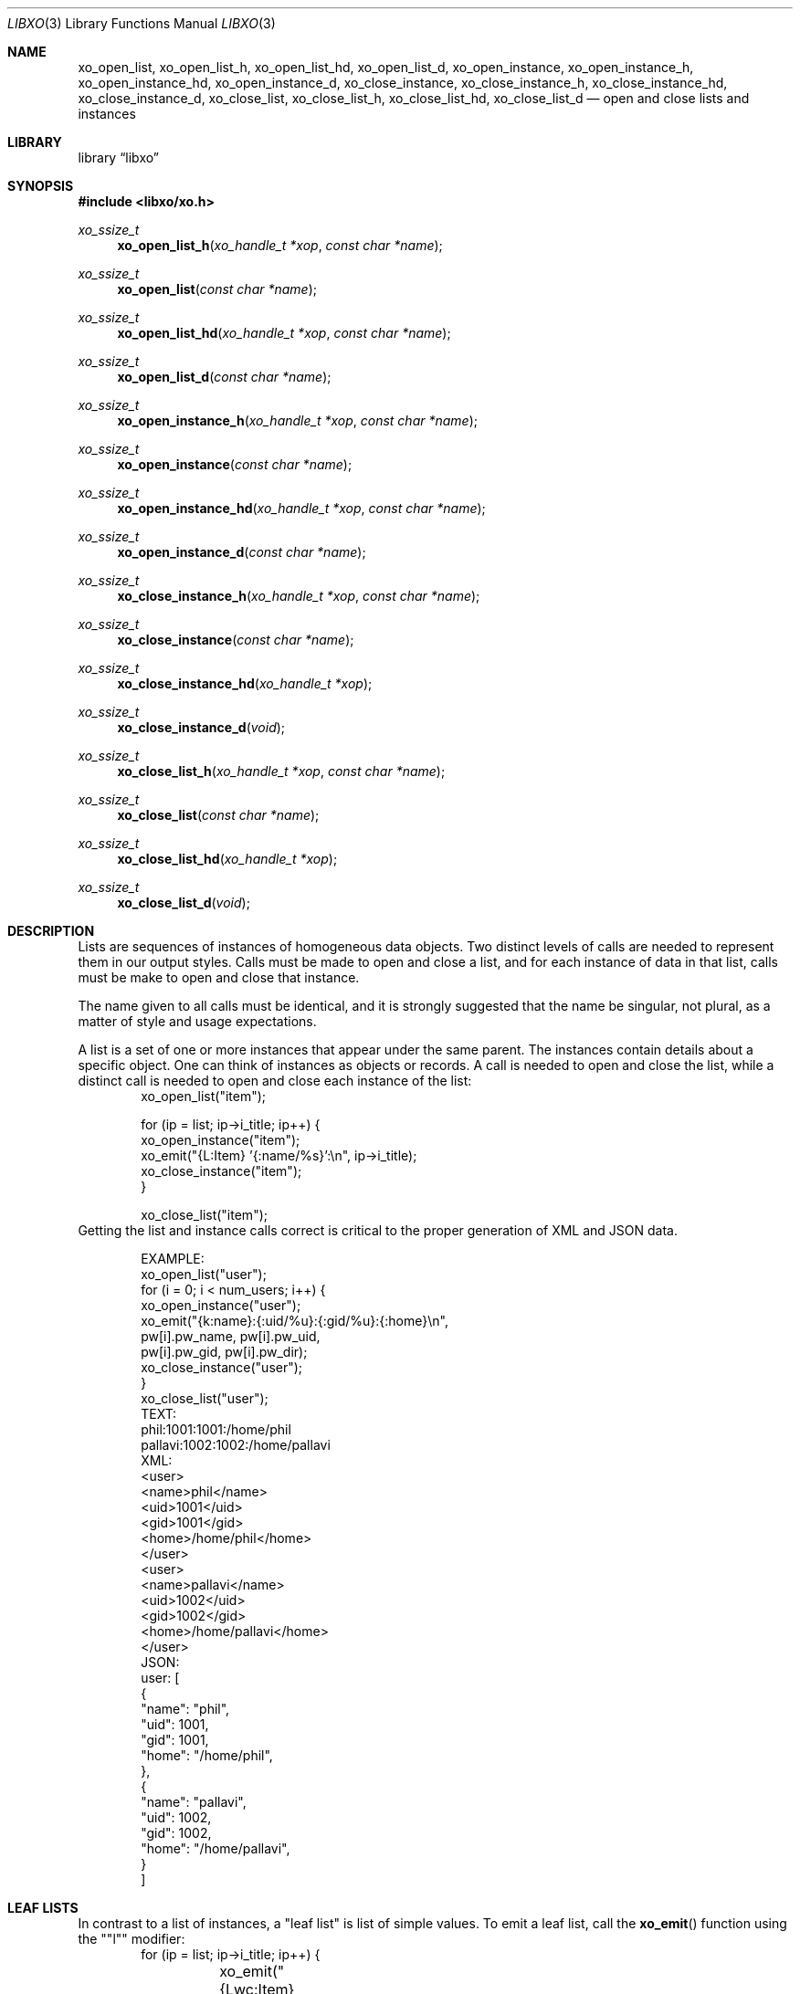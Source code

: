.\" #
.\" # Copyright (c) 2014, Juniper Networks, Inc.
.\" # All rights reserved.
.\" # This SOFTWARE is licensed under the LICENSE provided in the
.\" # ../Copyright file. By downloading, installing, copying, or
.\" # using the SOFTWARE, you agree to be bound by the terms of that
.\" # LICENSE.
.\" # Phil Shafer, July 2014
.\"
.Dd February 9, 2024
.Dt LIBXO 3
.Os
.Sh NAME
.Nm xo_open_list , xo_open_list_h , xo_open_list_hd , xo_open_list_d ,
.Nm xo_open_instance , xo_open_instance_h , xo_open_instance_hd , xo_open_instance_d ,
.Nm xo_close_instance , xo_close_instance_h , xo_close_instance_hd , xo_close_instance_d ,
.Nm xo_close_list , xo_close_list_h , xo_close_list_hd , xo_close_list_d
.Nd open and close lists and instances
.Sh LIBRARY
.Lb libxo
.Sh SYNOPSIS
.In libxo/xo.h
.Ft xo_ssize_t
.Fn xo_open_list_h "xo_handle_t *xop" "const char *name"
.Ft xo_ssize_t
.Fn xo_open_list "const char *name"
.Ft xo_ssize_t
.Fn xo_open_list_hd "xo_handle_t *xop" "const char *name"
.Ft xo_ssize_t
.Fn xo_open_list_d "const char *name"
.Ft xo_ssize_t
.Fn xo_open_instance_h "xo_handle_t *xop" "const char *name"
.Ft xo_ssize_t
.Fn xo_open_instance "const char *name"
.Ft xo_ssize_t
.Fn xo_open_instance_hd "xo_handle_t *xop" "const char *name"
.Ft xo_ssize_t
.Fn xo_open_instance_d "const char *name"
.Ft xo_ssize_t
.Fn xo_close_instance_h "xo_handle_t *xop" "const char *name"
.Ft xo_ssize_t
.Fn xo_close_instance "const char *name"
.Ft xo_ssize_t
.Fn xo_close_instance_hd "xo_handle_t *xop"
.Ft xo_ssize_t
.Fn xo_close_instance_d "void"
.Ft xo_ssize_t
.Fn xo_close_list_h "xo_handle_t *xop" "const char *name"
.Ft xo_ssize_t
.Fn xo_close_list "const char *name"
.Ft xo_ssize_t
.Fn xo_close_list_hd "xo_handle_t *xop"
.Ft xo_ssize_t
.Fn xo_close_list_d "void"
.Sh DESCRIPTION
Lists are sequences of instances of homogeneous data objects.
Two
distinct levels of calls are needed to represent them in our output
styles.
Calls must be made to open and close a list, and for each
instance of data in that list, calls must be make to open and close
that instance.
.Pp
The name given to all calls must be identical, and it is strongly
suggested that the name be singular, not plural, as a matter of
style and usage expectations.
.Pp
A list is a set of one or more instances that appear under the same
parent.
The instances contain details about a specific object.
One can think of instances as objects or records.
A call is needed to
open and close the list, while a distinct call is needed to open and
close each instance of the list:
.Bd -literal -offset indent -compact
    xo_open_list("item");

    for (ip = list; ip->i_title; ip++) {
        xo_open_instance("item");
        xo_emit("{L:Item} '{:name/%s}':\\n", ip->i_title);
        xo_close_instance("item");
    }

    xo_close_list("item");
.Ed
Getting the list and instance calls correct is critical to the proper
generation of XML and JSON data.
.Pp
.Bd -literal -offset indent -compact
    EXAMPLE:
        xo_open_list("user");
        for (i = 0; i < num_users; i++) {
            xo_open_instance("user");
            xo_emit("{k:name}:{:uid/%u}:{:gid/%u}:{:home}\\n",
                    pw[i].pw_name, pw[i].pw_uid,
                    pw[i].pw_gid, pw[i].pw_dir);
            xo_close_instance("user");
        }
        xo_close_list("user");
    TEXT:
        phil:1001:1001:/home/phil
        pallavi:1002:1002:/home/pallavi
    XML:
        <user>
            <name>phil</name>
            <uid>1001</uid>
            <gid>1001</gid>
            <home>/home/phil</home>
        </user>
        <user>
            <name>pallavi</name>
            <uid>1002</uid>
            <gid>1002</gid>
            <home>/home/pallavi</home>
        </user>
    JSON:
        user: [
            {
                "name": "phil",
                "uid": 1001,
                "gid": 1001,
                "home": "/home/phil",
            },
            {
                "name": "pallavi",
                "uid": 1002,
                "gid": 1002,
                "home": "/home/pallavi",
            }
        ]
.Ed
.Sh LEAF LISTS
In contrast to a list of instances, a "leaf list" is list of simple
values.
To emit a leaf list, call the
.Fn xo_emit
function using the ""l"" modifier:
.Bd -literal -offset indent -compact
    for (ip = list; ip->i_title; ip++) {
    	xo_emit("{Lwc:Item}{l:item}\\n", ip->i_title);
    }
.Ed
.Pp
The name of the field must match the name of the leaf list.
.Pp
In JSON, leaf lists are rendered as arrays of values.
In XML, they are rendered as multiple leaf elements.
.Bd -literal -offset indent -compact
    JSON:
        "item": "hammer", "nail"
    XML:
        <item>hammer</item>
        <item>nail</item>
.Ed
.Sh SEE ALSO
.Xr libxo 3 ,
.Xr xo_emit 3
.Sh HISTORY
The
.Nm libxo
library first appeared in
.Fx 11.0 .
.Sh AUTHORS
.Nm libxo
was written by
.An Phil Shafer Aq Mt phil@freebsd.org .
